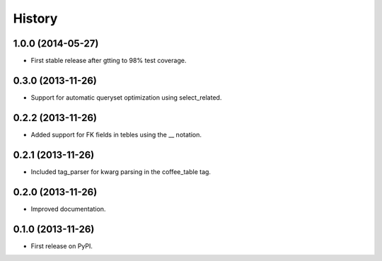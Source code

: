 .. :changelog:

History
-------

1.0.0 (2014-05-27)
++++++++++++++++++

* First stable release after gtting to 98% test coverage.

0.3.0 (2013-11-26)
++++++++++++++++++

* Support for automatic queryset optimization using select_related.

0.2.2 (2013-11-26)
++++++++++++++++++

* Added support for FK fields in tebles using the __ notation.

0.2.1 (2013-11-26)
++++++++++++++++++

* Included tag_parser for kwarg parsing in the coffee_table tag.

0.2.0 (2013-11-26)
++++++++++++++++++

* Improved documentation.

0.1.0 (2013-11-26)
++++++++++++++++++

* First release on PyPI.

